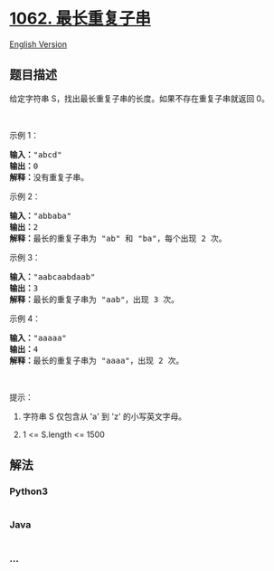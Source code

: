 * [[https://leetcode-cn.com/problems/longest-repeating-substring][1062.
最长重复子串]]
  :PROPERTIES:
  :CUSTOM_ID: 最长重复子串
  :END:
[[./solution/1000-1099/1062.Longest Repeating Substring/README_EN.org][English
Version]]

** 题目描述
   :PROPERTIES:
   :CUSTOM_ID: 题目描述
   :END:

#+begin_html
  <!-- 这里写题目描述 -->
#+end_html

#+begin_html
  <p>
#+end_html

给定字符串 S，找出最长重复子串的长度。如果不存在重复子串就返回 0。

#+begin_html
  </p>
#+end_html

#+begin_html
  <p>
#+end_html

 

#+begin_html
  </p>
#+end_html

#+begin_html
  <p>
#+end_html

示例 1：

#+begin_html
  </p>
#+end_html

#+begin_html
  <pre><strong>输入：</strong>&quot;abcd&quot;
  <strong>输出：</strong>0
  <strong>解释：</strong>没有重复子串。
  </pre>
#+end_html

#+begin_html
  <p>
#+end_html

示例 2：

#+begin_html
  </p>
#+end_html

#+begin_html
  <pre><strong>输入：</strong>&quot;abbaba&quot;
  <strong>输出：</strong>2
  <strong>解释：</strong>最长的重复子串为 &quot;ab&quot; 和 &quot;ba&quot;，每个出现 2 次。
  </pre>
#+end_html

#+begin_html
  <p>
#+end_html

示例 3：

#+begin_html
  </p>
#+end_html

#+begin_html
  <pre><strong>输入：</strong>&quot;aabcaabdaab&quot;
  <strong>输出：</strong>3
  <strong>解释：</strong>最长的重复子串为 &quot;aab&quot;，出现 3 次。
  </pre>
#+end_html

#+begin_html
  <p>
#+end_html

示例 4：

#+begin_html
  </p>
#+end_html

#+begin_html
  <pre><strong>输入：</strong>&quot;aaaaa&quot;
  <strong>输出：</strong>4
  <strong>解释：</strong>最长的重复子串为 &quot;aaaa&quot;，出现 2 次。</pre>
#+end_html

#+begin_html
  <p>
#+end_html

 

#+begin_html
  </p>
#+end_html

#+begin_html
  <p>
#+end_html

提示：

#+begin_html
  </p>
#+end_html

#+begin_html
  <ol>
#+end_html

#+begin_html
  <li>
#+end_html

字符串 S 仅包含从 'a' 到 'z' 的小写英文字母。

#+begin_html
  </li>
#+end_html

#+begin_html
  <li>
#+end_html

1 <= S.length <= 1500

#+begin_html
  </li>
#+end_html

#+begin_html
  </ol>
#+end_html

** 解法
   :PROPERTIES:
   :CUSTOM_ID: 解法
   :END:

#+begin_html
  <!-- 这里可写通用的实现逻辑 -->
#+end_html

#+begin_html
  <!-- tabs:start -->
#+end_html

*** *Python3*
    :PROPERTIES:
    :CUSTOM_ID: python3
    :END:

#+begin_html
  <!-- 这里可写当前语言的特殊实现逻辑 -->
#+end_html

#+begin_src python
#+end_src

*** *Java*
    :PROPERTIES:
    :CUSTOM_ID: java
    :END:

#+begin_html
  <!-- 这里可写当前语言的特殊实现逻辑 -->
#+end_html

#+begin_src java
#+end_src

*** *...*
    :PROPERTIES:
    :CUSTOM_ID: section
    :END:
#+begin_example
#+end_example

#+begin_html
  <!-- tabs:end -->
#+end_html
